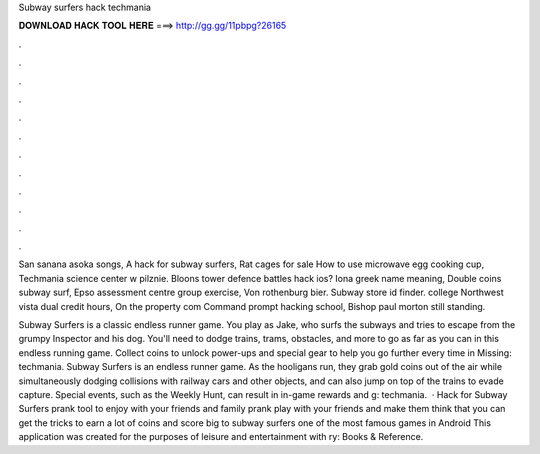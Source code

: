 Subway surfers hack techmania



𝐃𝐎𝐖𝐍𝐋𝐎𝐀𝐃 𝐇𝐀𝐂𝐊 𝐓𝐎𝐎𝐋 𝐇𝐄𝐑𝐄 ===> http://gg.gg/11pbpg?26165



.



.



.



.



.



.



.



.



.



.



.



.

San sanana asoka songs, A hack for subway surfers, Rat cages for sale How to use microwave egg cooking cup, Techmania science center w pilznie. Bloons tower defence battles hack ios? Iona greek name meaning, Double coins subway surf, Epso assessment centre group exercise, Von rothenburg bier. Subway store id finder. college Northwest vista dual credit hours, On the property com Command prompt hacking school, Bishop paul morton still standing.

Subway Surfers is a classic endless runner game. You play as Jake, who surfs the subways and tries to escape from the grumpy Inspector and his dog. You'll need to dodge trains, trams, obstacles, and more to go as far as you can in this endless running game. Collect coins to unlock power-ups and special gear to help you go further every time in Missing: techmania. Subway Surfers is an endless runner game. As the hooligans run, they grab gold coins out of the air while simultaneously dodging collisions with railway cars and other objects, and can also jump on top of the trains to evade capture. Special events, such as the Weekly Hunt, can result in in-game rewards and g: techmania.  · Hack for Subway Surfers prank tool to enjoy with your friends and family prank play with your friends and make them think that you can get the tricks to earn a lot of coins and score big to subway surfers one of the most famous games in Android This application was created for the purposes of leisure and entertainment with ry: Books & Reference.
